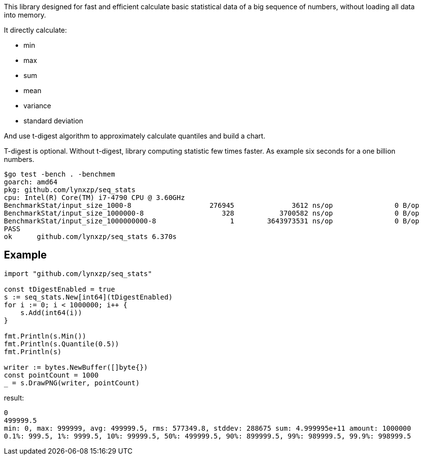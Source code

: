 This library designed for fast and efficient calculate basic statistical data of a big sequence of numbers, without loading all data into memory.

It directly calculate:

* min
* max
* sum
* mean
* variance
* standard deviation

And use t-digest algorithm to approximately calculate quantiles and build a chart.

T-digest is optional. Without t-digest, library computing statistic few times faster. As example six seconds for a one billion numbers.

```
$go test -bench . -benchmem                                                                                                                       goos: linux
goarch: amd64
pkg: github.com/lynxzp/seq_stats
cpu: Intel(R) Core(TM) i7-4790 CPU @ 3.60GHz
BenchmarkStat/input_size_1000-8                   276945              3612 ns/op               0 B/op          0 allocs/op
BenchmarkStat/input_size_1000000-8                   328           3700582 ns/op               0 B/op          0 allocs/op
BenchmarkStat/input_size_1000000000-8                  1        3643973531 ns/op               0 B/op          0 allocs/op
PASS
ok      github.com/lynxzp/seq_stats 6.370s
```

## Example

```
import "github.com/lynxzp/seq_stats"

const tDigestEnabled = true
s := seq_stats.New[int64](tDigestEnabled)
for i := 0; i < 1000000; i++ {
    s.Add(int64(i))
}

fmt.Println(s.Min())
fmt.Println(s.Quantile(0.5))
fmt.Println(s)

writer := bytes.NewBuffer([]byte{})
const pointCount = 1000
_ = s.DrawPNG(writer, pointCount)
```
result:
```
0
499999.5
min: 0, max: 999999, avg: 499999.5, rms: 577349.8, stddev: 288675 sum: 4.999995e+11 amount: 1000000
0.1%: 999.5, 1%: 9999.5, 10%: 99999.5, 50%: 499999.5, 90%: 899999.5, 99%: 989999.5, 99.9%: 998999.5
```
